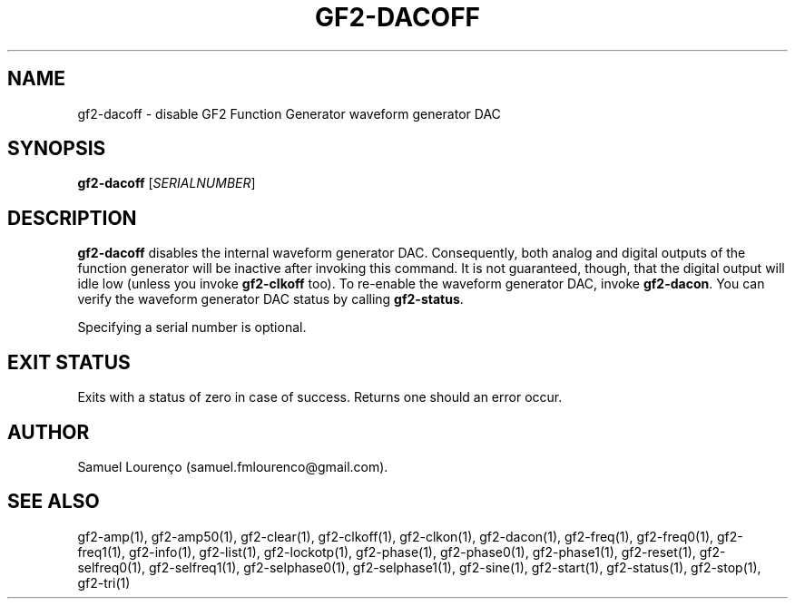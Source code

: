 .TH GF2-DACOFF 1
.SH NAME
gf2-dacoff \- disable GF2 Function Generator waveform generator DAC
.SH SYNOPSIS
.B gf2-dacoff
.RI [ SERIALNUMBER ]
.SH DESCRIPTION
.B gf2-dacoff
disables the internal waveform generator DAC. Consequently, both analog and
digital outputs of the function generator will be inactive after invoking this
command. It is not guaranteed, though, that the digital output will idle low
(unless you invoke
.B gf2-clkoff
too). To re-enable the waveform generator DAC, invoke
.BR gf2-dacon .
You can verify the waveform generator DAC status by calling
.BR gf2-status .

Specifying a serial number is optional.
.SH "EXIT STATUS"
Exits with a status of zero in case of success. Returns one should an error
occur.
.SH AUTHOR
Samuel Lourenço (samuel.fmlourenco@gmail.com).
.SH "SEE ALSO"
gf2-amp(1), gf2-amp50(1), gf2-clear(1), gf2-clkoff(1), gf2-clkon(1),
gf2-dacon(1), gf2-freq(1), gf2-freq0(1), gf2-freq1(1), gf2-info(1),
gf2-list(1), gf2-lockotp(1), gf2-phase(1), gf2-phase0(1), gf2-phase1(1),
gf2-reset(1), gf2-selfreq0(1), gf2-selfreq1(1), gf2-selphase0(1),
gf2-selphase1(1), gf2-sine(1), gf2-start(1), gf2-status(1), gf2-stop(1),
gf2-tri(1)
